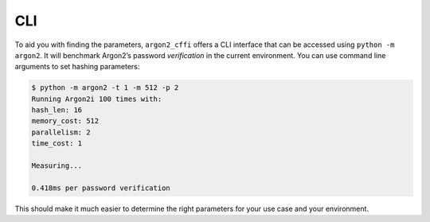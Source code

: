 CLI
===

To aid you with finding the parameters, ``argon2_cffi`` offers a CLI interface that can be accessed using ``python -m argon2``.
It will benchmark Argon2’s password *verification* in the current environment.
You can use command line arguments to set hashing parameters:

.. code-block:: text

  $ python -m argon2 -t 1 -m 512 -p 2
  Running Argon2i 100 times with:
  hash_len: 16
  memory_cost: 512
  parallelism: 2
  time_cost: 1

  Measuring...

  0.418ms per password verification

This should make it much easier to determine the right parameters for your use case and your environment.
